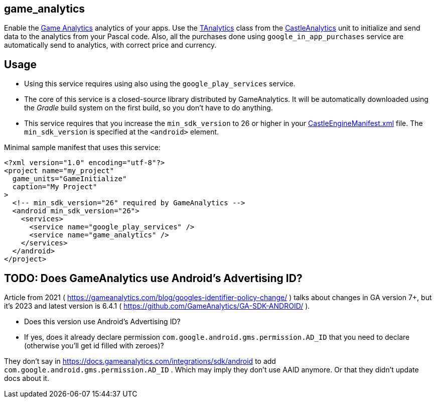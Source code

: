 ## game_analytics

Enable the http://www.gameanalytics.com/[Game Analytics] analytics of your apps. Use the https://castle-engine.io/apidoc/html/CastleAnalytics.TAnalytics.html[TAnalytics] class from the https://castle-engine.io/apidoc/html/CastleAnalytics.html[CastleAnalytics] unit to initialize and send data to the analytics from your Pascal code. Also, all the purchases done using `google_in_app_purchases` service are automatically send to analytics, with correct price and currency.

## Usage

* Using this service requires using also using the `google_play_services` service.

* The core of this service is a closed-source library distributed by GameAnalytics. It will be automatically downloaded using the _Gradle_ build system on the first build, so you don't have to do anything.

* This service requires that you increase the `min_sdk_version` to 26 or higher in your link:pass:[CastleEngineManifest.xml examples][CastleEngineManifest.xml] file. The `min_sdk_version` is specified at the `<android>` element.

Minimal sample manifest that uses this service:

[source,xml]
----
<?xml version="1.0" encoding="utf-8"?>
<project name="my_project"
  game_units="GameInitialize"
  caption="My Project"
>
  <!-- min_sdk_version="26" required by GameAnalytics -->
  <android min_sdk_version="26">
    <services>
      <service name="google_play_services" />
      <service name="game_analytics" />
    </services>
  </android>
</project>
----

## TODO: Does GameAnalytics use Android's Advertising ID?

Article from 2021 ( https://gameanalytics.com/blog/googles-identifier-policy-change/ ) talks about changes in GA version 7+, but it's 2023 and latest version is 6.4.1 ( https://github.com/GameAnalytics/GA-SDK-ANDROID/ ).

- Does this version use Android's Advertising ID?

- If yes, does it already declare permission `com.google.android.gms.permission.AD_ID` that you need to declare (otherwise you'll get id filled with zeroes)?

They don't say in https://docs.gameanalytics.com/integrations/sdk/android to add `com.google.android.gms.permission.AD_ID` . Which may imply they don't use AAID anymore. Or that they didn't update docs about it.